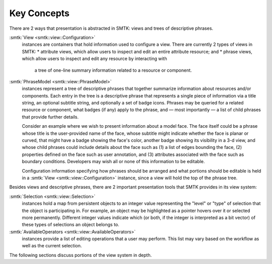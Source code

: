 Key Concepts
============

There are 2 ways that presentation is abstracted in SMTK:
views and trees of descriptive phrases.

:smtk:`View <smtk::view::Configuration>`
  instances are containers that hold information used to configure a view.
  There are currently 2 types of views in SMTK:
  * attribute views, which allow users to inspect and edit an entire attribute resource; and
  * phrase views, which allow users to inspect and edit any resource by interacting with
    a tree of one-line summary information related to a resource or component.

:smtk:`PhraseModel <smtk::view::PhraseModel>`
  instances represent a tree of descriptive phrases that together
  summarize information about resources and/or components.
  Each entry in the tree is a descriptive phrase that represents a
  single piece of information via a title string, an optional subtitle string,
  and optionally a set of badge icons.
  Phrases may be queried for a related resource or component, what badges (if
  any) apply to the phrase, and — most importantly — a list of child phrases
  that provide further details.

  Consider an example where we wish to present information about a model face.
  The face itself could be a phrase whose title is the user-provided name of
  the face, whose subtitle might indicate whether the face is planar or curved,
  that might have a badge showing the face's color, another badge showing its
  visibility in a 3-d view,
  and whose child phrases could include details about the face such as
  (1) a list of edges bounding the face,
  (2) properties defined on the face such as user annotation, and
  (3) attributes associated with the face such as boundary conditions.
  Developers may wish all or none of this information to be editable.

  Configuration information specifying how phrases should be arranged
  and what portions should be editable is held in a
  :smtk:`View <smtk::view::Configuration>` instance, since a view will hold
  the top of the phrase tree.

Besides views and descriptive phrases,
there are 2 important presentation tools that SMTK provides in its view system:

:smtk:`Selection <smtk::view::Selection>`
  instances hold a map from persistent objects to an integer value
  representing the "level" or "type" of selection that the object
  is participating in. For example, an object may be highlighted
  as a pointer hovers over it or selected more permanently.
  Different integer values indicate which (or both, if the integer
  is interpreted as a bit vector) of these types of selections an
  object belongs to.
:smtk:`AvailableOperators <smtk::view::AvailableOperators>`
  instances provide a list of editing operations that a user may perform.
  This list may vary based on the workflow as well as the current
  selection.

The following sections discuss portions of the view system in depth.
